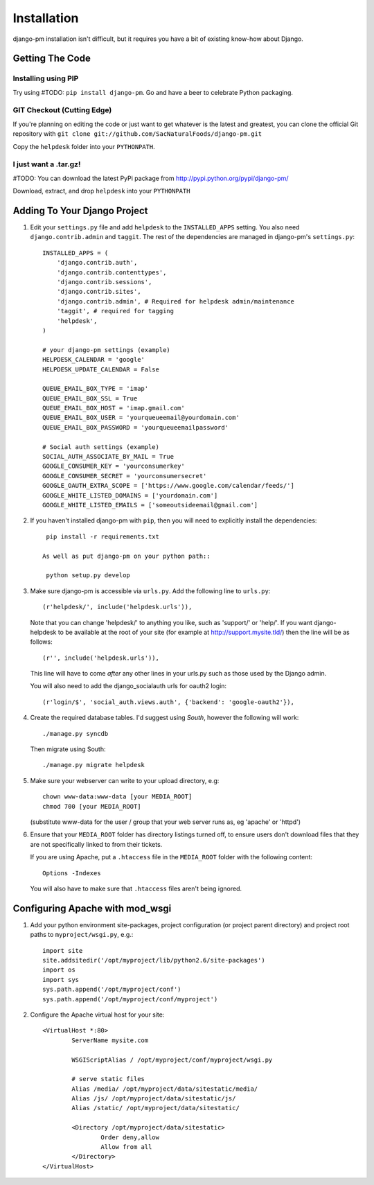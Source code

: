 Installation
============

django-pm installation isn't difficult, but it requires you have a bit of existing know-how about Django.


Getting The Code
----------------

Installing using PIP
~~~~~~~~~~~~~~~~~~~~

Try using #TODO: ``pip install django-pm``. Go and have a beer to celebrate Python packaging.

GIT Checkout (Cutting Edge)
~~~~~~~~~~~~~~~~~~~~~~~~~~~

If you're planning on editing the code or just want to get whatever is the latest and greatest, you can 
clone the official Git repository with ``git clone git://github.com/SacNaturalFoods/django-pm.git``

Copy the ``helpdesk`` folder into your ``PYTHONPATH``.

I just want a .tar.gz!
~~~~~~~~~~~~~~~~~~~~~~

#TODO: You can download the latest PyPi package from http://pypi.python.org/pypi/django-pm/

Download, extract, and drop ``helpdesk`` into your ``PYTHONPATH``

Adding To Your Django Project
-----------------------------

#. Edit your ``settings.py`` file and add ``helpdesk`` to the ``INSTALLED_APPS`` setting. You also need ``django.contrib.admin`` and ``taggit``.  The rest of the dependencies are managed in django-pm's ``settings.py``::
    
    INSTALLED_APPS = (
        'django.contrib.auth',
        'django.contrib.contenttypes',
        'django.contrib.sessions',
        'django.contrib.sites',
        'django.contrib.admin', # Required for helpdesk admin/maintenance
        'taggit', # required for tagging
        'helpdesk',
    )

    # your django-pm settings (example)
    HELPDESK_CALENDAR = 'google'
    HELPDESK_UPDATE_CALENDAR = False 

    QUEUE_EMAIL_BOX_TYPE = 'imap'
    QUEUE_EMAIL_BOX_SSL = True 
    QUEUE_EMAIL_BOX_HOST = 'imap.gmail.com'
    QUEUE_EMAIL_BOX_USER = 'yourqueueemail@yourdomain.com'
    QUEUE_EMAIL_BOX_PASSWORD = 'yourqueueemailpassword'

    # Social auth settings (example)
    SOCIAL_AUTH_ASSOCIATE_BY_MAIL = True
    GOOGLE_CONSUMER_KEY = 'yourconsumerkey'
    GOOGLE_CONSUMER_SECRET = 'yourconsumersecret'
    GOOGLE_OAUTH_EXTRA_SCOPE = ['https://www.google.com/calendar/feeds/']
    GOOGLE_WHITE_LISTED_DOMAINS = ['yourdomain.com']
    GOOGLE_WHITE_LISTED_EMAILS = ['someoutsideemail@gmail.com']

#. If you haven't installed django-pm with ``pip``, then you will need to explicitly install the dependencies::

     pip install -r requirements.txt 

    As well as put django-pm on your python path::
     
     python setup.py develop

#. Make sure django-pm is accessible via ``urls.py``. Add the following line to ``urls.py``::

     (r'helpdesk/', include('helpdesk.urls')),

   Note that you can change 'helpdesk/' to anything you like, such as 'support/' or 'help/'. If you want django-helpdesk to be available at the root of your site (for example at http://support.mysite.tld/) then the line will be as follows::
     
     (r'', include('helpdesk.urls')),

   This line will have to come *after* any other lines in your urls.py such as those used by the Django admin.
   
   You will also need to add the django_socialauth urls for oauth2 login::

     (r'login/$', 'social_auth.views.auth', {'backend': 'google-oauth2'}),

#. Create the required database tables. I'd suggest using *South*, however the following will work::

     ./manage.py syncdb

   Then migrate using South::

     ./manage.py migrate helpdesk

#. Make sure your webserver can write to your upload directory, e.g::

      chown www-data:www-data [your MEDIA_ROOT] 
      chmod 700 [your MEDIA_ROOT] 

   (substitute www-data for the user / group that your web server runs as, eg 'apache' or 'httpd')

#. Ensure that your ``MEDIA_ROOT`` folder has directory listings turned off, to ensure users don't download files that they are not specifically linked to from their tickets.

   If you are using Apache, put a ``.htaccess`` file in the ``MEDIA_ROOT`` folder with the following content::

      Options -Indexes

   You will also have to make sure that ``.htaccess`` files aren't being ignored.


Configuring Apache with mod_wsgi
--------------------------------

#. Add your python environment site-packages, project configuration (or project parent directory) and project root paths to ``myproject/wsgi.py``, e.g.::

    import site
    site.addsitedir('/opt/myproject/lib/python2.6/site-packages')
    import os
    import sys
    sys.path.append('/opt/myproject/conf')
    sys.path.append('/opt/myproject/conf/myproject')

#. Configure the Apache virtual host for your site::

    <VirtualHost *:80>
            ServerName mysite.com

            WSGIScriptAlias / /opt/myproject/conf/myproject/wsgi.py

            # serve static files
            Alias /media/ /opt/myproject/data/sitestatic/media/
            Alias /js/ /opt/myproject/data/sitestatic/js/
            Alias /static/ /opt/myproject/data/sitestatic/

            <Directory /opt/myproject/data/sitestatic>
                    Order deny,allow
                    Allow from all
            </Directory>
    </VirtualHost>
